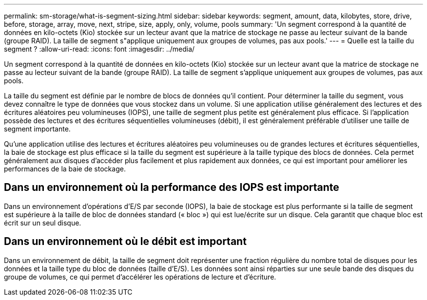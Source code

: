 ---
permalink: sm-storage/what-is-segment-sizing.html 
sidebar: sidebar 
keywords: segment, amount, data, kilobytes, store, drive, before, storage, array, move, next, stripe, size, apply, only, volume, pools 
summary: 'Un segment correspond à la quantité de données en kilo-octets (Kio) stockée sur un lecteur avant que la matrice de stockage ne passe au lecteur suivant de la bande (groupe RAID). La taille de segment s"applique uniquement aux groupes de volumes, pas aux pools.' 
---
= Quelle est la taille du segment ?
:allow-uri-read: 
:icons: font
:imagesdir: ../media/


[role="lead"]
Un segment correspond à la quantité de données en kilo-octets (Kio) stockée sur un lecteur avant que la matrice de stockage ne passe au lecteur suivant de la bande (groupe RAID). La taille de segment s'applique uniquement aux groupes de volumes, pas aux pools.

La taille du segment est définie par le nombre de blocs de données qu'il contient. Pour déterminer la taille du segment, vous devez connaître le type de données que vous stockez dans un volume. Si une application utilise généralement des lectures et des écritures aléatoires peu volumineuses (IOPS), une taille de segment plus petite est généralement plus efficace. Si l'application possède des lectures et des écritures séquentielles volumineuses (débit), il est généralement préférable d'utiliser une taille de segment importante.

Qu'une application utilise des lectures et écritures aléatoires peu volumineuses ou de grandes lectures et écritures séquentielles, la baie de stockage est plus efficace si la taille du segment est supérieure à la taille typique des blocs de données. Cela permet généralement aux disques d'accéder plus facilement et plus rapidement aux données, ce qui est important pour améliorer les performances de la baie de stockage.



== Dans un environnement où la performance des IOPS est importante

Dans un environnement d'opérations d'E/S par seconde (IOPS), la baie de stockage est plus performante si la taille de segment est supérieure à la taille de bloc de données standard (« bloc ») qui est lue/écrite sur un disque. Cela garantit que chaque bloc est écrit sur un seul disque.



== Dans un environnement où le débit est important

Dans un environnement de débit, la taille de segment doit représenter une fraction régulière du nombre total de disques pour les données et la taille type du bloc de données (taille d'E/S). Les données sont ainsi réparties sur une seule bande des disques du groupe de volumes, ce qui permet d'accélérer les opérations de lecture et d'écriture.
